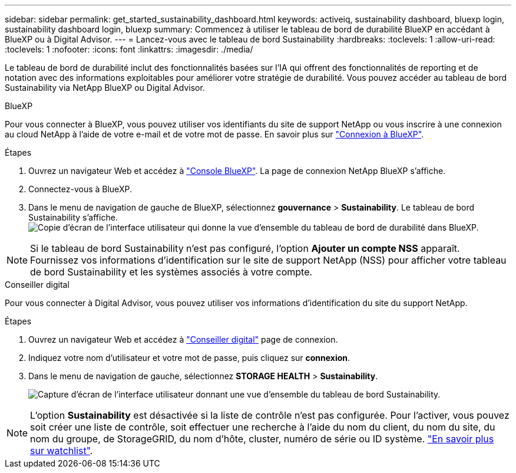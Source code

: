 ---
sidebar: sidebar 
permalink: get_started_sustainability_dashboard.html 
keywords: activeiq, sustainability dashboard, bluexp login, sustainability dashboard login, bluexp 
summary: Commencez à utiliser le tableau de bord de durabilité BlueXP en accédant à BlueXP ou à Digital Advisor. 
---
= Lancez-vous avec le tableau de bord Sustainability
:hardbreaks:
:toclevels: 1
:allow-uri-read: 
:toclevels: 1
:nofooter: 
:icons: font
:linkattrs: 
:imagesdir: ./media/


[role="lead"]
Le tableau de bord de durabilité inclut des fonctionnalités basées sur l'IA qui offrent des fonctionnalités de reporting et de notation avec des informations exploitables pour améliorer votre stratégie de durabilité. Vous pouvez accéder au tableau de bord Sustainability via NetApp BlueXP ou Digital Advisor.

[role="tabbed-block"]
====
.BlueXP
--
Pour vous connecter à BlueXP, vous pouvez utiliser vos identifiants du site de support NetApp ou vous inscrire à une connexion au cloud NetApp à l'aide de votre e-mail et de votre mot de passe. En savoir plus sur link:https://docs.netapp.com/us-en/cloud-manager-setup-admin/task-logging-in.html["Connexion à BlueXP"^].

.Étapes
. Ouvrez un navigateur Web et accédez à link:https://console.bluexp.netapp.com/["Console BlueXP"^].
La page de connexion NetApp BlueXP s'affiche.
. Connectez-vous à BlueXP.
. Dans le menu de navigation de gauche de BlueXP, sélectionnez *gouvernance* > *Sustainability*.
  Le tableau de bord Sustainability s'affiche.
  +
image:sustainability_dashboard_bluexp.png["Copie d'écran de l'interface utilisateur qui donne la vue d'ensemble du tableau de bord de durabilité dans BlueXP."]



NOTE: Si le tableau de bord Sustainability n'est pas configuré, l'option *Ajouter un compte NSS* apparaît. Fournissez vos informations d'identification sur le site de support NetApp (NSS) pour afficher votre tableau de bord Sustainability et les systèmes associés à votre compte.

--
.Conseiller digital
--
Pour vous connecter à Digital Advisor, vous pouvez utiliser vos informations d'identification du site du support NetApp.

.Étapes
. Ouvrez un navigateur Web et accédez à link:https://activeiq.netapp.com/?source=onlinedocs["Conseiller digital"^] page de connexion.
. Indiquez votre nom d'utilisateur et votre mot de passe, puis cliquez sur *connexion*.
. Dans le menu de navigation de gauche, sélectionnez *STORAGE HEALTH* > *Sustainability*.
+
image:sustainability_dashboard.png["Capture d'écran de l'interface utilisateur donnant une vue d'ensemble du tableau de bord Sustainability."]




NOTE: L'option *Sustainability* est désactivée si la liste de contrôle n'est pas configurée. Pour l'activer, vous pouvez soit créer une liste de contrôle, soit effectuer une recherche à l'aide du nom du client, du nom du site, du nom du groupe, de StorageGRID, du nom d'hôte, cluster, numéro de série ou ID système. link:concept_overview_dashboard.html["En savoir plus sur watchlist"].

--
====